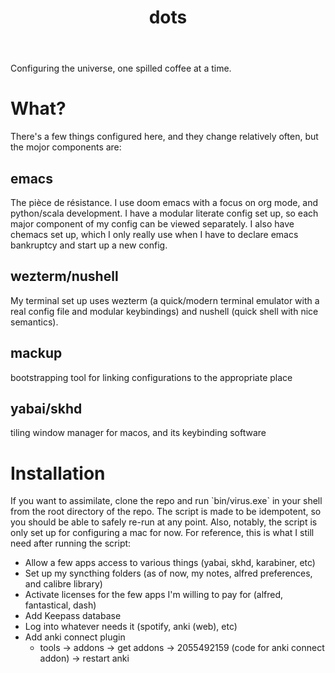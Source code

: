 #+title: dots

Configuring the universe, one spilled coffee at a time.
* What?
There's a few things configured here, and they change relatively often, but the mojor components are:
** emacs
The pièce de résistance. I use doom emacs with a focus on org mode, and python/scala development. I have a modular literate config set up, so each major component of my config can be viewed separately.
I also have chemacs set up, which I only really use when I have to declare emacs bankruptcy and start up a new config.
** wezterm/nushell
My terminal set up uses wezterm (a quick/modern terminal emulator with a real config file and modular keybindings) and nushell (quick shell with nice semantics).
** mackup
bootstrapping tool for linking configurations to the appropriate place
** yabai/skhd
tiling window manager for macos, and its keybinding software
* Installation
If you want to assimilate, clone the repo and run `bin/virus.exe` in your shell from the root directory of the repo.
The script is made to be idempotent, so you should be able to safely re-run at any point.
Also, notably, the script is only set up for configuring a mac for now.
For reference, this is what I still need after running the script:
- Allow a few apps access to various things (yabai, skhd, karabiner, etc)
- Set up my syncthing folders (as of now, my notes, alfred preferences, and calibre library)
- Activate licenses for the few apps I'm willing to pay for (alfred, fantastical, dash)
- Add Keepass database
- Log into whatever needs it (spotify, anki (web), etc)
- Add anki connect plugin
  - tools -> addons -> get addons -> 2055492159 (code for anki connect addon) -> restart anki
